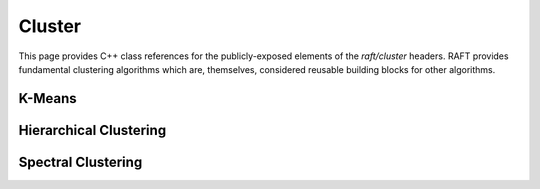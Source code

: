 Cluster
=======

This page provides C++ class references for the publicly-exposed elements of the `raft/cluster` headers. RAFT provides
fundamental clustering algorithms which are, themselves, considered reusable building blocks for other algorithms.

.. role:: py(code)
   :language: c++
   :class: highlight

K-Means
-------

.. doxygennamespace:: raft::cluster::kmeans
    :project: RAFT
    :members:


Hierarchical Clustering
-----------------------

.. doxygennamespace:: raft::cluster::hierarchy
    :project: RAFT
    :members:


Spectral Clustering
-------------------

.. doxygennamespace:: raft::spectral
    :project: RAFT
    :members:
